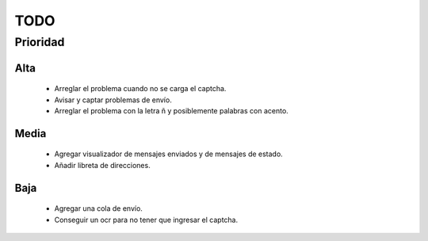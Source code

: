 TODO
====

Prioridad
---------

Alta
####

  * Arreglar el problema cuando no se carga el captcha.
  * Avisar y captar problemas de envío.
  * Arreglar el problema con la letra ñ y posiblemente palabras con acento.
  
Media
#####

  * Agregar visualizador de mensajes enviados y de mensajes de estado.
  * Añadir libreta de direcciones.

Baja
####
  
  * Agregar una cola de envío.
  * Conseguir un ocr para no tener que ingresar el captcha.
